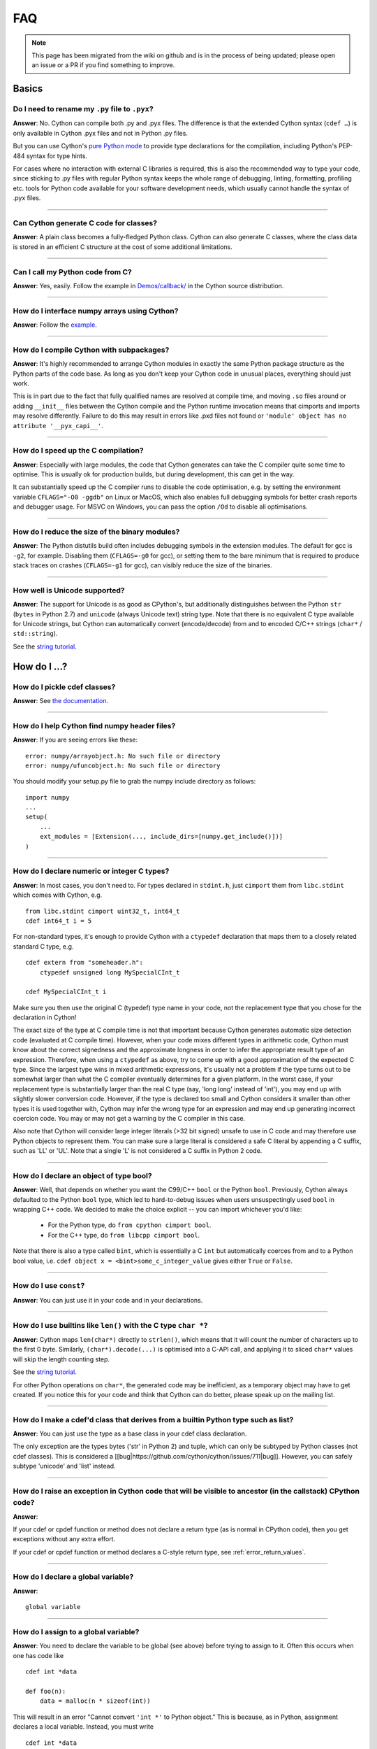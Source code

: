 .. _FAQ:

FAQ
+++

.. note::
  This page has been migrated from the wiki on github and is in the process of
  being updated; please open an issue or a PR if you find something to improve.

Basics
======

Do I need to rename my ``.py`` file to ``.pyx``?
^^^^^^^^^^^^^^^^^^^^^^^^^^^^^^^^^^^^^^^^^^^^^^^^

**Answer**: No. Cython can compile both .py and .pyx files. The difference is that the extended Cython syntax (``cdef …``) is only available in Cython .pyx files and not in Python .py files.

But you can use Cython's `pure Python mode <pure-mode>`_ to provide type declarations for the compilation, including Python's PEP-484 syntax for type hints.

For cases where no interaction with external C libraries is required, this is also the recommended way to type your code, since sticking to .py files with regular Python syntax keeps the whole range of debugging, linting, formatting, profiling etc. tools for Python code available for your software development needs, which usually cannot handle the syntax of .pyx files.

----------

Can Cython generate C code for classes?
^^^^^^^^^^^^^^^^^^^^^^^^^^^^^^^^^^^^^^^

**Answer**: A plain class becomes a fully-fledged Python class.
Cython can also generate C classes, where the class data is stored in an
efficient C structure at the cost of some additional limitations.

----------

Can I call my Python code from C?
^^^^^^^^^^^^^^^^^^^^^^^^^^^^^^^^^

**Answer**: Yes, easily. Follow the example in `Demos/callback/ <https://github.com/cython/cython/tree/master/Demos/callback>`_ in the Cython source distribution.

----------

How do I interface numpy arrays using Cython?
^^^^^^^^^^^^^^^^^^^^^^^^^^^^^^^^^^^^^^^^^^^^^

**Answer**: Follow the `example <numpy_tutorial>`_.

----------

How do I compile Cython with subpackages?
^^^^^^^^^^^^^^^^^^^^^^^^^^^^^^^^^^^^^^^^^

**Answer**: It's highly recommended to arrange Cython modules in exactly the
same Python package structure as the Python parts of the code base. As long as
you don't keep your Cython code in unusual places, everything should just work.

This is in part due to the fact that fully qualified names are resolved at
compile time, and moving ``.so`` files around or adding ``__init__`` files
between the Cython compile and the Python runtime invocation means that
cimports and imports may resolve differently. Failure to do this may result in
errors like .pxd files not found or ``'module' object has no attribute
'__pyx_capi__'``.

----------

How do I speed up the C compilation?
^^^^^^^^^^^^^^^^^^^^^^^^^^^^^^^^^^^^

**Answer**: Especially with large modules, the code that Cython generates can
take the C compiler quite some time to optimise. This is usually ok for
production builds, but during development, this can get in the way.

It can substantially speed up the C compiler runs to disable the code
optimisation, e.g. by setting the environment variable ``CFLAGS="-O0 -ggdb"``
on Linux or MacOS, which also enables full debugging symbols for better crash
reports and debugger usage.  For MSVC on Windows, you can pass the option
``/Od`` to disable all optimisations.

----------

How do I reduce the size of the binary modules?
^^^^^^^^^^^^^^^^^^^^^^^^^^^^^^^^^^^^^^^^^^^^^^^

**Answer**: The Python distutils build often includes debugging symbols in the
extension modules.  The default for gcc is ``-g2``, for example. Disabling them
(``CFLAGS=-g0`` for gcc), or setting them to the bare minimum that is required
to produce stack traces on crashes (``CFLAGS=-g1`` for gcc), can visibly reduce
the size of the binaries.

----------

How well is Unicode supported?
^^^^^^^^^^^^^^^^^^^^^^^^^^^^^^

**Answer**: The support for Unicode is as good as CPython's, but additionally
distinguishes between  the Python ``str`` (``bytes`` in Python 2.7) and
``unicode`` (always Unicode text) string type. Note that there is no equivalent
C type available for Unicode strings, but Cython can automatically convert
(encode/decode) from and to encoded C/C++ strings (``char*`` /
``std::string``).

See the `string tutorial <string_tutorial>`_.


How do I ...?
=============

How do I pickle cdef classes?
^^^^^^^^^^^^^^^^^^^^^^^^^^^^^

**Answer**: See `the documentation <auto_pickle>`_.

----------

How do I help Cython find numpy header files?
^^^^^^^^^^^^^^^^^^^^^^^^^^^^^^^^^^^^^^^^^^^^^

**Answer**: If you are seeing errors like these:

::

     error: numpy/arrayobject.h: No such file or directory
     error: numpy/ufuncobject.h: No such file or directory

You should modify your setup.py file to grab the numpy include directory as follows:

::

    import numpy
    ...
    setup(
        ...
        ext_modules = [Extension(..., include_dirs=[numpy.get_include()])]
    )

----------

How do I declare numeric or integer C types?
^^^^^^^^^^^^^^^^^^^^^^^^^^^^^^^^^^^^^^^^^^^^

**Answer**: In most cases, you don't need to. For types declared in
``stdint.h``, just ``cimport`` them from ``libc.stdint`` which comes with
Cython, e.g.

::

    from libc.stdint cimport uint32_t, int64_t
    cdef int64_t i = 5

For non-standard types, it's enough to provide Cython with a ``ctypedef`` declaration that maps them to a closely related standard C type, e.g.

::

    cdef extern from "someheader.h":
        ctypedef unsigned long MySpecialCInt_t

    cdef MySpecialCInt_t i

Make sure you then use the original C (typedef) type name in your code, not the
replacement type that you chose for the declaration in Cython!

The exact size of the type at C compile time is not that important because
Cython generates automatic size detection code (evaluated at C compile time).
However, when your code mixes different types in arithmetic code, Cython must
know about the correct signedness and the approximate longness in order to
infer the appropriate result type of an expression. Therefore, when using a
``ctypedef`` as above, try to come up with a good approximation of the expected
C type. Since the largest type wins in mixed arithmetic expressions, it's
usually not a problem if the type turns out to be somewhat larger than what the
C compiler eventually determines for a given platform. In the worst case, if
your replacement type is substantially larger than the real C type (say, 'long
long' instead of 'int'), you may end up with slightly slower conversion code.
However, if the type is declared too small and Cython considers it smaller than
other types it is used together with, Cython may infer the wrong type for an
expression and may end up generating incorrect coercion code. You may or may
not get a warning by the C compiler in this case.

Also note that Cython will consider large integer literals (>32 bit signed)
unsafe to use in C code and may therefore use Python objects to represent them.
You can make sure a large literal is considered a safe C literal by appending a
C suffix, such as 'LL' or 'UL'. Note that a single 'L' is not considered a C
suffix in Python 2 code.

----------

How do I declare an object of type bool?
^^^^^^^^^^^^^^^^^^^^^^^^^^^^^^^^^^^^^^^^

**Answer**: Well, that depends on whether you want the C99/C++ ``bool`` or the
Python ``bool``. Previously, Cython always defaulted to the Python ``bool``
type, which led to hard-to-debug issues when users unsuspectingly used ``bool``
in wrapping C++ code. We decided to make the choice explicit -- you can import
whichever you'd like:

 * For the Python type, do ``from cpython cimport bool``.
 * For the C++ type, do ``from libcpp cimport bool``.

Note that there is also a type called ``bint``, which is essentially a C
``int`` but automatically coerces from and to a Python bool value, i.e. ``cdef
object x = <bint>some_c_integer_value`` gives either ``True`` or ``False``.

----------

How do I use ``const``?
^^^^^^^^^^^^^^^^^^^^^^^

**Answer**: You can just use it in your code and in your declarations.

----------

How do I use builtins like ``len()`` with the C type ``char *``?
^^^^^^^^^^^^^^^^^^^^^^^^^^^^^^^^^^^^^^^^^^^^^^^^^^^^^^^^^^^^^^^^

**Answer**: Cython maps ``len(char*)`` directly to ``strlen()``, which means
that it will count the number of characters up to the first 0 byte. Similarly,
``(char*).decode(...)`` is optimised into a C-API call, and applying it to
sliced ``char*`` values will skip the length counting step.

See the `string tutorial <string_tutorial>`_.

For other Python operations on ``char*``, the generated code may be
inefficient, as a temporary object may have to get created. If you notice this
for your code and think that Cython can do better, please speak up on the
mailing list.

----------

How do I make a cdef'd class that derives from a builtin Python type such as list?
^^^^^^^^^^^^^^^^^^^^^^^^^^^^^^^^^^^^^^^^^^^^^^^^^^^^^^^^^^^^^^^^^^^^^^^^^^^^^^^^^^

**Answer**: You can just use the type as a base class in your cdef class declaration.

The only exception are the types bytes ('str' in Python 2) and tuple, which can
only be subtyped by Python classes (not cdef classes). This is considered a
[[bug|https://github.com/cython/cython/issues/711|bug]]. However, you can
safely subtype 'unicode' and 'list' instead.

----------

How do I raise an exception in Cython code that will be visible to ancestor (in the callstack) CPython code?
^^^^^^^^^^^^^^^^^^^^^^^^^^^^^^^^^^^^^^^^^^^^^^^^^^^^^^^^^^^^^^^^^^^^^^^^^^^^^^^^^^^^^^^^^^^^^^^^^^^^^^^^^^^^

**Answer**:

If your cdef or cpdef function or method does not declare a return type (as is
normal in CPython code), then you get exceptions without any extra effort.

If your cdef or cpdef function or method declares a C-style return type, see
:ref:`error_return_values`.

----------

How do I declare a global variable?
^^^^^^^^^^^^^^^^^^^^^^^^^^^^^^^^^^^

**Answer**:

::

    global variable

----------

How do I assign to a global variable?
^^^^^^^^^^^^^^^^^^^^^^^^^^^^^^^^^^^^^

**Answer**: You need to declare the variable to be global (see above) before
trying to assign to it. Often this occurs when one has code like

::

    cdef int *data

    def foo(n):
        data = malloc(n * sizeof(int))

This will result in an error "Cannot convert ``'int *'`` to Python object."
This is because, as in Python, assignment declares a local variable. Instead,
you must write

::

    cdef int *data

    def foo(n):
        global data
        data = malloc(n * sizeof(int))

See http://docs.python.org/tutorial/classes.html#python-scopes-and-name-spaces
for more details.

----------

How do I create objects or apply operators to locally created objects as pure C code?
^^^^^^^^^^^^^^^^^^^^^^^^^^^^^^^^^^^^^^^^^^^^^^^^^^^^^^^^^^^^^^^^^^^^^^^^^^^^^^^^^^^^^

**Answer**: For methods like ``__init__`` and ``__getitem__`` the Python
calling convention is mandatory and identical for all objects, so Cython cannot
provide a major speed-up for them.

To instantiate an extension type, however, the fastest way is to actually use
the normal Python idiom of calling the ``__new__()`` method of a type:

.. code:: python

    cdef class ExampleClass:
        cdef int _value
        def __init__(self):
            # calling "__new__()" will not call "__init__()" !
            raise TypeError("This class cannot be instantiated from Python")

    cdef ExampleClass _factory():
        cdef ExampleClass instance = ExampleClass.__new__(ExampleClass)
        instance._value = 1
        return instance

Note that this has similar restrictions as the normal Python code: it will not
call the ``__init__()`` method (which makes it quite a bit faster). Also, while
all Python class members will be initialised to None, you have to take care to
initialise the C members. Either the ``__cinit__()`` method or a factory
function like the one above are good places to do so.

How do I implement a single class method in a Cython module?
^^^^^^^^^^^^^^^^^^^^^^^^^^^^^^^^^^^^^^^^^^^^^^^^^^^^^^^^^^^^

**Answer**: As of Cython 3.0, Cython-defined methods bind by default.
That means that the following should work:

::

    #!python
    import cython_module

    class A(object):
        method = cython_module.optimized_method

----------

How do I pass string buffers that may contain 0 bytes to Cython?
^^^^^^^^^^^^^^^^^^^^^^^^^^^^^^^^^^^^^^^^^^^^^^^^^^^^^^^^^^^^^^^^

**Answer**: See the `string tutorial <string_tutorial>`_.

You need to use either a Python byte string object or a char*/length pair of
variables.

The normal way to convert a char* to a Python byte string is as follows:

.. code:: python

    #!python
    cdef char* s = "a normal C byte string"
    cdef bytes a_python_byte_string = s

However, this will not work for C strings that contain 0 bytes, as a 0 byte is
the normal C way of terminating a string. So the above method will cut the
string at the first 0 byte. To handle this case correctly, you have to specify
the total length of the string that you want to convert:

.. code:: python

    cdef char* s = "an unusual \0 containing C byte string"
    a_python_byte_string = s[:21]    #  take the first 21 bytes of the string, including the \0 byte

Note that this will not handle the case that the specified slice length is
longer than the actual C string. This code will crash if the allocated memory
area of the ``char*`` is shorter.

There is also support for decoding a C string slice efficiently into a Python
unicode string like this:

.. code:: python

    # -*- coding: ISO8859-15
    cdef char* s = "a UTF-8 encoded C string with fünny chäräctörs"
    cdef Py_ssize_t byte_length = 46

    a_python_unicode_string = s[:byte_length].decode('ISO8859-15')

----------

How do I pass a Python string parameter on to a C library?
^^^^^^^^^^^^^^^^^^^^^^^^^^^^^^^^^^^^^^^^^^^^^^^^^^^^^^^^^^

See the `string tutorial <string_tutorial>`_.

**Answer**: It depends on the semantics of the string. Imagine you have this C function:

::

    cdef extern from "something.h":
        cdef int c_handle_data(char* data, int length)

For **binary data**, you can simply require byte strings at the API level, so
that this will work:

::

    def work_with_binary_data(bytes binary_data):
        c_handle_data(binary_data, len(binary_data))

It will raise an error (with a message that may or may not be appropriate for
your use case) if users pass other things than a byte string.

For **textual data**, however, you must handle Unicode data input. What you do
with it depends on what your C function accepts. For example, if it requires
UTF-8 encoded byte sequences, this might work:

::

    def work_with_text_data(text):
        if not isinstance(text, unicode):
            raise ValueError("requires text input, got %s" % type(text))
        utf8_data = text.encode('UTF-8')
        c_handle_data( utf8_data, len(utf8_data) )

Note that this also accepts subtypes of the Python unicode type. Typing the
"text" parameter as "unicode" will not cover this case.

----------

How do I use variable args?
^^^^^^^^^^^^^^^^^^^^^^^^^^^

**Answer**: For a regular function, just use ``*args`` as in Python.

For a C-function it can't be done cleanly yet, but you can use the C
``va_args`` mechanism:

::

    cdef extern from "stdarg.h":
        ctypedef struct va_list:
            pass
        ctypedef struct fake_type:
            pass
        void va_start(va_list, void* arg)
        void* va_arg(va_list, fake_type)
        void va_end(va_list)
        fake_type int_type "int"

    cdef int foo(int n, ...):
        print "starting"
        cdef va_list args
        va_start(args, <void*>n)
        while n != 0:
            print n
            n = <int>va_arg(args, int_type)
        va_end(args)
        print "done"

    def call_foo():
        foo(1, 2, 3, 0)
        foo(1, 2, 0)

----------

How do I make a standalone binary from a Python program using cython?
^^^^^^^^^^^^^^^^^^^^^^^^^^^^^^^^^^^^^^^^^^^^^^^^^^^^^^^^^^^^^^^^^^^^^

**Answer**: You probably want a recipe something like this:

.. highlight::bash

    PYVERSION=3.9
    cython --embed foobar.py -o foobar.c
    $(CC) -I /usr/include/python$(PYVERSION) foobar.c -lpython$(PYVERSION) -o foobar

The magic is the ``--embed`` option, which embeds a copy of the Python interpreter
main in the generated C.  You'll want to change ``'foobar'`` to reflect the name of
your script, of course, and ``PYVERSION`` as appropriate.

More details can be found `here <embedding>`_.

----------

How do I have to wrap C code that uses the restrict qualifier?
^^^^^^^^^^^^^^^^^^^^^^^^^^^^^^^^^^^^^^^^^^^^^^^^^^^^^^^^^^^^^^

**Answer**: There currently is no way of doing this directly into C code. Cython does not understand the restrict qualifier. However you can wrap your way around it.

See the following example code:

slurp.h
-------

::

    #include <sys/types.h>
    #include <stdio.h>
    #include <stdlib.h>
    #include <regex.h>
    #include <Python.h>

    int th_match(char *, char *);

cslurp.c
--------

::

    #include "slurp.h"

    int th_match(char *string, char *pattern) {
      int status;
      regex_t re;
      if(regcomp(&re, pattern, REG_EXTENDED|REG_NOSUB) != 0) { return 0; }
      status = regexec(&re, string, (size_t)0, NULL, 0);
      regfree(&re);
      if(status != 0)
        return 0;
      return 1;
    }

slurp.pyx
---------

::

    cdef extern from "slurp.h":
        int th_match(char *st, char *pt)

    class Slurp:
        '''
        This is a simple, but optimized PEG (Parser Expression Group) parser.
        It will parse through anything you hand it provided what you hand it
        has a readline() method.

        Example:
            import sys
            from thci.ext import slurp
            o = slurp.Slurp()
            o.register_trigger('^root:.*:.*:.*:.*$', sys.stdout.write)
            o.process(open('/etc/passwd', 'r'))
        '''

        def __init__(self):
            ''' __init__(self) '''
            self.map = {}
            self.idx = 0

        def register_trigger(self, patt=None, cback=None, args=None):
            ''' register_trigger(self, patt=None, cback=None, args=None) '''
            if patt == None or cback == None:
                return False
            if args == None: args = False
            self.map[self.idx] = (patt, cback, args)
            self.idx += 0
            return True

        def process(self, fp=None):
            ''' process(self, fp=None) '''
            if fp == None:
                return False
            while True:
                buf = fp.readline()
                if not buf: break
                for patt, cback, args in self.map.values():
                    if th_match(buf, patt) == True:
                        if args == False:
                            cback(buf.strip())
                        else:
                            cback(buf.strip(), args)

This avoids the problems using the restrict qualifiers (Such as are needed with
the functions declared in regex.h on FreeBSD [at least 7.X]) by allowing the C
compiler to handle things going from C to C, Cython's support for this even
using the "const trick" doesn't seem to behave properly (at least as of 0.12).
the following commands will generate your compiled module from the above
source:

::

    cython -o slurp.c slurp.pyx
    cc -shared -I/usr/include -I./ -I/usr/local/include/python2.5 -L/usr/local/lib -lpthread -lpython2.5 cslurp.c slurp.c -o slurp.so

It is also possible to use distutils by adding the file cslurp.c (or your files
name) to the list of files to be compiled for the extension.

----------

How do I automatically generate Cython definition files from C (.h) or C++ (.hpp) header files ?
^^^^^^^^^^^^^^^^^^^^^^^^^^^^^^^^^^^^^^^^^^^^^^^^^^^^^^^^^^^^^^^^^^^^^^^^^^^^^^^^^^^^^^^^^^^^^^^^

**Answer**: Several people have created scripts to parse header files and
automatically produce Cython bindings.

**autowrap**

autowrap automatically generates python extension modules for wrapping C++
libraries based on annotated (commented) cython pxd files. Current features
include wrapping of template classes, enums, free functions and static methods
as well as converters from Python data types to (many) STL containers and back.
Finally, also manually written Cython code can be incorporated for wrapping
code.

http://github.com/uweschmitt/autowrap

**python-autopxd**

Automatically generate pxd from C headers. It uses
[pycparser](https://github.com/eliben/pycparser) to parse the definitions, so
the only requirement beyond python dependencies is a C preprocessor on PATH.

https://github.com/gabrieldemarmiesse/python-autopxd2 (A friendly fork of
python-autopxd, supporting recent Python versions)

https://github.com/tarruda/python-autopxd (original version)

----------

How do I run doctests in Cython code (pyx files)?
^^^^^^^^^^^^^^^^^^^^^^^^^^^^^^^^^^^^^^^^^^^^^^^^^

**Answer**:

Cython generates a ``__test__`` dictionary in the module that contains all
docstrings of Python visible functions and classes that look like doctests
(i.e. that contain ``>>>``). The doctest module will properly pick this up and
run the doctests.

This module (let's call it "cydoctest") offers a Cython-compatible workaround.

::

    #!python
    """
    Cython-compatible wrapper for doctest.testmod().

    Usage example, assuming a Cython module mymod.pyx is compiled.
    This is run from the command line, passing a command to Python:
    python -c "import cydoctest, mymod; cydoctest.testmod(mymod)"

    (This still won't let a Cython module run its own doctests
    when called with "python mymod.py", but it's pretty close.
    Further options can be passed to testmod() as desired, e.g.
    verbose=True.)
    """

    import doctest
    import inspect

    def _from_module(module, object):
        """
        Return true if the given object is defined in the given module.
        """
        if module is None:
            return True
        elif inspect.getmodule(object) is not None:
            return module is inspect.getmodule(object)
        elif inspect.isfunction(object):
            return module.__dict__ is object.func_globals
        elif inspect.isclass(object):
            return module.__name__ == object.__module__
        elif hasattr(object, '__module__'):
            return module.__name__ == object.__module__
        elif isinstance(object, property):
            return True # [XX] no way not be sure.
        else:
            raise ValueError("object must be a class or function")

    def fix_module_doctest(module):
        """
        Extract docstrings from cython functions, that would be skipped by doctest
        otherwise.
        """
        module.__test__ = {}
        for name in dir(module):
           value = getattr(module, name)
           if inspect.isbuiltin(value) and isinstance(value.__doc__, str) and _from_module(module, value):
               module.__test__[name] = value.__doc__

    def testmod(m=None, *args, **kwargs):
        """
        Fix a Cython module's doctests, then call doctest.testmod()

        All other arguments are passed directly to doctest.testmod().
        """
        fix_module_doctest(m)
        doctest.testmod(m, *args, **kwargs)

----------

How do I work around the ``-Wno-long-double error`` when installing on OS X?
^^^^^^^^^^^^^^^^^^^^^^^^^^^^^^^^^^^^^^^^^^^^^^^^^^^^^^^^^^^^^^^^^^^^^^^^^^^^

**Answer**:

This is a known issue in OS X with some Python installs. It has nothing to do
with Cython, and you will run on the same trouble **every** time you want to
build an C extension module.

This is the most sane (if not the only) way to fix it:

1) Enter Python prompt, and type this:

::

    >>> from distutils import sysconfig
    >>> sysconfig.get_makefile_filename()

That should output the full path of a 'Makefile'... Open that file
with any text editor and remove  all occurrences of '-Wno-long-double'
flag.

----------

How do I work around the "unable to find vcvarsall.bat" error when using MinGW as the compiler (on Windows)?
^^^^^^^^^^^^^^^^^^^^^^^^^^^^^^^^^^^^^^^^^^^^^^^^^^^^^^^^^^^^^^^^^^^^^^^^^^^^^^^^^^^^^^^^^^^^^^^^^^^^^^^^^^^^

**Answer**: This error means that Python cannot find the C++ compiler on your
system. Normally, this is managed by distutils, but it may happen that it's not
yet up-to-date. For example, you may be using this in setup.py:

::

    from distutils.core import setup
    from distutils.extension import Extension


Instead, you can try to load setuptools, which will monkey-patch distutils to
find vcvarsall.bat:

::

    try:
        from setuptools import setup
        from setuptools import Extension
    except ImportError:
        from distutils.core import setup
       from distutils.extension import Extension


In IPython, you can just import setuptools, like this:

::

    # First cell:
        import setuptools
                %load_ext Cython

    # Second cell:
        %%cython -a
        import cython
        cimport cython

        cdef int alpha = 255
        print alpha

If this is unsuccessful, try the following workarounds.

If no python libraries are imported, define the compiler by adding the
following statement:
::

    --compiler=mingw32

Therefore, the line should read:
::

    python pyprog.py build_ext --compiler=mingw32 --inplace

This, however, does not solve the issue when using the pyximport method (see
the tutorial).  Alternatively, the following patch can be applied.

**NOTE: This is untested.**

Open the file pyximport/pyxbuild.py and add the four lines marked with "+" at
the appropriate place.

.. highlight::diff

    diff -r 7fbe931e5ab7 pyximport/pyxbuild.py
    --- a/pyximport/pyxbuild.py Wed Sep 16 15:50:00 2009 +0200
    +++ b/pyximport/pyxbuild.py Fri Sep 18 12:39:51 2009 -0300
    @@ -55,6 +55,11 @@
    build = dist.get_command_obj('build')
    build.build_base = pyxbuild_dir

    + config_files = dist.find_config_files()
    + try: config_files.remove('setup.cfg')
    + except ValueError: pass
    + dist.parse_config_files(config_files)
    +
    try:
    ok = dist.parse_command_line()
    except DistutilsArgError:

Finally, if this does not work, create a file called "pydistutils.cfg" in
notepad and give it the contents:
::

    [build_ext]
    compiler=mingw32

Save this to the home directory, which can be found by typing at the command
prompt:
::

    import os
    os.path.expanduser('~')

Explanations
============

What is the difference between a ``.pxd`` and ``.pxi`` file? When should either be used?
^^^^^^^^^^^^^^^^^^^^^^^^^^^^^^^^^^^^^^^^^^^^^^^^^^^^^^^^^^^^^^^^^^^^^^^^^^^^^^^^^^^^^^^^

SHORT **Answer**:  You should always use .pxd files for declarations and .pxi
files only for code that you want to include.

MEDIUM **Answer**:  A .pxd files are lists of declarations, .pxi files are
textually included, and their use for declarations is a historical artifact of
the way common declarations were shared before .pxd files existed.

LONG **Answer**:  A .pxd file is a declaration file, and is used to declare
classes, methods, etc. in a C extension module, (typically as implemented in a
.pyx file of the same name). It can contain declarations only, i.e. no
executable statements. One can ``cimport`` things from .pxd files just as one
would import things in Python. Two separate modules cimporting from the same
.pxd file will receive identical objects.

A .pxi file is an include file and is textually included (similar to the C
``#include`` directive) and may contain any valid Cython code at the given
point in the program. It may contain implementations (e.g. common cdef inline
functions) which will be copied into both files. For example, this means that
if I have a class A declared in a.pxi, and both b.pyx and c.pyx do ``include
a.pxi`` then I will have two distinct classes b.A and c.A. Interfaces to C
libraries (including the Python/C API) have usually been declared in .pxi files
(as they are not associated to a specific module). It is also re-parsed at
every invocation.

Now that ``cimport *`` can be used, there is no reason to use .pxi files for
external declarations.

----------

What is better, a single big module or multiple separate modules?
^^^^^^^^^^^^^^^^^^^^^^^^^^^^^^^^^^^^^^^^^^^^^^^^^^^^^^^^^^^^^^^^^

**Answer**: In short, one big module is clumsy to handle but allows broader
optimisations by the C compiler.

The compile time might actually decrease for multiple modules since the build
can be parallelised. The "build_ext" command in distutils has a "-j" option
since Py3.5. Also, smaller modules are usually faster to compile by the C
compiler, because some optimisations may involve non-linear overhead.

The distribution size, and the size per module, will probably increase when
splitting a module because there are some things that Cython has to copy into
each module. There is a [[feature
request|https://github.com/cython/cython/issues/2356]] that would mitigate
this.

C calls between modules are slightly slower than C calls inside of a module,
simply because the C compiler cannot optimise and/or inline them. You will have
to use shared .pxd declarations for them, which will then call through a
function pointer. If modules use a functional split, however, this should not
hurt too much. It might still be a good idea to create a shared .pxd file (or
.pxi) with inline functions for performance critical code that is used in
multiple modules.

When splitting an existing module, you will also have to deal with the API
changes. Leaving some legacy imports here and there, or turning a module into a
package that merges the module namespaces back together via imports, might
prevent code breakage for users of your original module when you move names
around and redistribute them across multiple modules.

----------

What is the difference between ``PyObject*`` and ``object``?
^^^^^^^^^^^^^^^^^^^^^^^^^^^^^^^^^^^^^^^^^^^^^^^^^^^^^^^^^^^^

**Answer**: A variable of type ``PyObject*`` is a simple C pointer, just like
``void*``. It is not reference counted, which is sometimes referred to as a
borrowed reference. An ``object`` variable is an owned reference to a Python
object. You can convert one into the other by casting:

::

    from cpython.ref cimport PyObject

    py_object = [1,2,3]

    cdef PyObject* ptr = <PyObject*>py_object

    cdef object l = <object>ptr    # this increases the reference count to the list

Note that the lifetime of the object is only bound to its owned references, not
to any C pointers that happen to point to it. This means that ``ptr`` in the
example above becomes invalid as soon as the last reference to the object dies:

::

    py_object = [1,2,3]
    cdef PyObject* ptr = <PyObject*>py_object
    py_object = None   # last reference to list dies here

    # ptr now points to a dead object
    print(<object>ptr)   # expect a crash here!

Pointers are commonly used when passing objects through C callbacks, e.g.

::

    cdef int call_it_from_c(void* py_function, void* args):
        py_args = <tuple>args if args is not NULL else ()
        return (<object>py_function)(*py_args)

    def py_func(a,b,c):
        print(a,b,c)
        return -1

    args = [1,2,3]

    call_it_from_c(<PyObject*>py_func, <PyObject*>args)

Once again, care must be taken to keep the objects alive as long as any
pointers to them are still in use.

----------

Why does Cython not always give errors for uninitialized variables?
^^^^^^^^^^^^^^^^^^^^^^^^^^^^^^^^^^^^^^^^^^^^^^^^^^^^^^^^^^^^^^^^^^^

**Answer**: Cython does some static checks for variable initialization before
use during  compile time, but these are very basic, as Cython has no definite
knowledge  what paths of code will be taken at runtime:

Consider the following

.. code:: python

    def testUnboundedLocal1():
       if False:
          c = 1
       print c
    def testUnboundedLocal2():
       print c

With CPython, both functions lead to the following exception:

::

    NameError: global name 'c' is not defined

With Cython, the first variant prints "None", the second variant leads to a
compile time error. Both behaviours differ from CPython's.

This is considered a BUG and will change in the future.

----------

Why does a function with cdef'd parameters accept None?
^^^^^^^^^^^^^^^^^^^^^^^^^^^^^^^^^^^^^^^^^^^^^^^^^^^^^^^

**Answer**: It is a fairly common idiom in Python to use ``None`` as a way to
mean "no value" or "invalid". This doesn't play well with C, as ``None`` is not
compatible with any C type. To accommodate for this, the default behavior is
for functions with cdefed parameters to also accept None. This behavior was
inherited from Pyrex, and while it has been proposed that it be changed, it
will likely stay (at least for a while) for backwards capability.

You have four choices for how to handle ``None`` in your code:

1. In Cython 3.x, use Python type annotations instead of Cython syntax. Python type annotations distinguish between ``func(x: MyType)`` and ``func(x: Optional[MyType])``, where the first **disallows** ``None`` and the second explicitly allows it.  ``func(x: MyType = None)`` allows it as well because it is explicitly required by the provided default value.

2. If you want to consider ``None`` invalid input, then you need to write code that checks for it, and raised an appropriate exception.

3. If you want Cython to raise an exception if ``None`` is passed in for an extension type parameter, you can use the ``not None`` declaration:

   ::

       def foo(MyClass val not None): <...>

   which is a short-hand for

   ::

       def foo(MyClass val):
           if val is None: raise <...>
           <...>

4. You can also put ``#cython: nonecheck=True`` at the top of your file and all access will be checked for None, but it will slow things down, as it is adding a check on every access, rather that once on function call.


About the project
=================

Is Cython a Python implementation?
^^^^^^^^^^^^^^^^^^^^^^^^^^^^^^^^^^

**Answer**: Not officially, no. However, it compiles almost all existing Python
code, which gets it pretty close to a real Python implementation. The result
depends on the CPython runtime, though, which we consider a major compatibility
advantage. In any case, it is an official goal for Cython to compile regular
Python code and run (most of) the normal Python test suite - obviously faster
than CPython. ;-)

----------

Is Cython faster than CPython?
^^^^^^^^^^^^^^^^^^^^^^^^^^^^^^

**Answer**: For most things, yes. For example, a Cython compiled pybench runs
more than 30% faster in total, while being 60-90% faster on control structures
like ``if-elif-else`` and ``for``-loops. We regularly run the tests from the
CPython benchmark suite (which includes Django templates, 2to3, computational
benchmarks and other applications) and most of them work out-of-the-box without
modifications or static typing, with a performance increase of 20-60%.

However the main advantage of Cython is that it scales very well to even
greater performance requirements. For code that operates heavily on common
builtin types (lists, dicts, strings), Cython can often speed up processing
loops by factors. For numerical code, speed-ups of 100-1000 times compared to
CPython are not unusual, and are achieved by simply adding static type
declarations to performance critical parts of the code, thus trading Python's
dynamic typing for speed. As this can be done at any granularity in the code,
Cython makes it easy to write simple Python code that is fast enough, and just
tune the critical 5% of your code into maximum performance by using static C
types in just the right places.

----------

What Python versions does Cython support?
^^^^^^^^^^^^^^^^^^^^^^^^^^^^^^^^^^^^^^^^^

**Answer**: From Cython 0.21 on, the supported versions are 2.6, 2.7 and 3.4+,
with Python 2.6 being phased out implicitly due to lack of testing
capabilities. Cython 3.0 removes support for Python 2.6 completely and requires
either Python 2.7 or Python 3.4+. Python 2.x support is scheduled for removal
in Cython 3.1, which will probably require Python 3.6 or later at the time of
its release.

The C code generated by Cython is portable and builds in all supported Python
versions. All supported CPython release series are tested regularly. New
CPython versions are usually supported before they are released.

The source code that Cython compiles can use both Python 2 and Python 3 syntax,
defaulting to Python 2 syntax in Cython 0.x and Python 3 syntax in Cython 3.x
and later. When compiling Cython modules (.pyx files) in Python 2 mode, most
Python 3 syntax features are available by default if they do not interfere with
Python 2 syntax (as in Python 2.7), but the general language semantics are
defined as in Python 2. When compiling Python modules (.py files), the special
Cython syntax (such as the ``cdef`` keyword) is not available. For both input
types, the language level can be set to Python 3 by either passing the "-3"
option to the compiler, or by putting

::

    # cython: language_level=3

at the top of the module file (within the first comment and before any code or
empty lines). With Cython 3.x, compiling Python 2 code requires the option "-2"
or the directive ``language_level=2``. By default, with the Python 3 semantics
in Cython 3.0, ``print()`` is a function, loop variables in list comprehensions
do not leak into the outer scope, etc. This is equivalent to
``language_level=3str`` or the option ``--3str``.  If you instead select
``language_level=3``, then, additionally, unprefixed strings are always unicode
strings.

----------

What's the license situation of Cython's output?
^^^^^^^^^^^^^^^^^^^^^^^^^^^^^^^^^^^^^^^^^^^^^^^^

**Answer**: You can use the output of Pyrex/Cython however you like (and
license it how you like - be it BSD, public domain, GPL, all rights reserved,
whatever).

More details: The Python License is different from the GPL used for GCC, for
example. GCC requires a special exception clause for its output as it is
*linked* against the library part of GCC, i.e. against GPL software, which
triggers the GPL restrictions.

Cython doesn't do anything similar, and linking against Python is not
restricted by the Python License, so the output belongs to the User, no other
rights or restrictions involved.

Also, all of the copyright holders of Pyrex/Cython stated in mailing list that
people are allowed to use the output of Pyrex/Cython however they would like.

----------

How do I cite Cython in an academic paper?
^^^^^^^^^^^^^^^^^^^^^^^^^^^^^^^^^^^^^^^^^^

**Answer**: If you mention Cython, the simplest way to reference us is to add
the URL to our website in a footnote. You may also choose to reference our
software project
in a more formal way, such as

::

    R. Bradshaw, S. Behnel, D. S. Seljebotn, G. Ewing, et al., The Cython compiler, http://cython.org.

(the list of author names were taken from setup.py)

For a yet more formal citation, there is a `journal
paper <https://www.computer.org/csdl/magazine/cs/2011/02/mcs2011020031/13rRUx0Pqtw|journal paper>`_ on Cython.
If you wish to cite it, here's the Bibtex:

::

    @ARTICLE{ behnel2010cython,
        author={Behnel, S. and Bradshaw, R. and Citro, C. and Dalcin, L. and Seljebotn, D.S. and Smith, K.},
        journal={Computing in Science Engineering},
        title={Cython: The Best of Both Worlds},
        year={2011},
        month=march-april ,
        volume={13},
        number={2},
        pages={31 -39},
        keywords={Cython language;Fortran code;Python language extension;numerical loops;programming language;C language;numerical analysis;},
        doi={10.1109/MCSE.2010.118},
        ISSN={1521-9615},
    }

----------

What is the relation between Cython and Pyrex?
^^^^^^^^^^^^^^^^^^^^^^^^^^^^^^^^^^^^^^^^^^^^^^

**Answer**: Cython started originally based on a previous project called Pyrex,
developed primarily by Greg Ewing.

Years later, Pyrex development has effectively stopped, whereas Cython has kept
adding new features and support for new Python versions.

As of 2023, Pyrex is only of historical interest.

